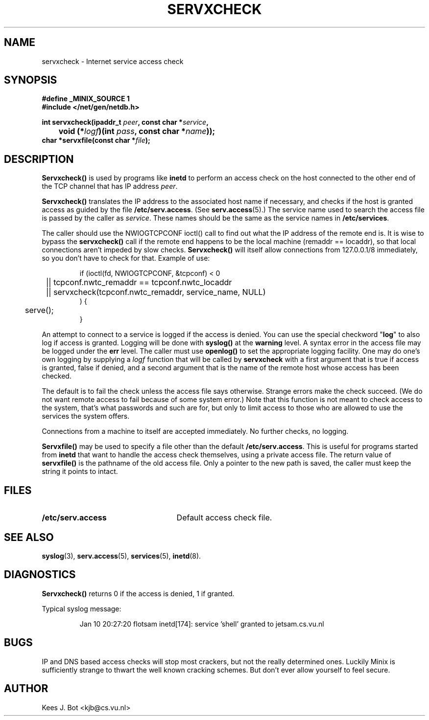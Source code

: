 .TH SERVXCHECK 3
.SH NAME
servxcheck \- Internet service access check
.SH SYNOPSIS
.ft B
.nf
#define _MINIX_SOURCE 1
#include </net/gen/netdb.h>

int servxcheck(ipaddr_t \fIpeer\fP, const char *\fIservice\fP,
	void (*\fIlogf\fP)(int \fIpass\fP, const char *\fIname\fP));
char *servxfile(const char *\fIfile\fP);
.fi
.ft R
.SH DESCRIPTION
.B Servxcheck()
is used by programs like
.B inetd
to perform an access check on the host connected to the other end of the TCP
channel that has IP address
.IR peer .
.PP
.B Servxcheck()
translates the IP address to the
associated host name if necessary, and checks if the host is granted access
as guided by the file
.BR /etc/serv.access .
(See
.BR serv.access (5).)
The service name used to search the access file is passed by the caller as
.IR service .
These names should be the same as the service names in
.BR /etc/services .
.PP
The caller should use the NWIOGTCPCONF ioctl() call to find out what the
IP address of the remote end is.  It is wise to bypass the
.B servxcheck()
call if the remote end happens to be the local machine (remaddr == locaddr),
so that local connections aren't impeded by slow checks.
.B Servxcheck()
will itself allow connections from 127.0.0.1/8 immediately, so you
don't have to check for that.  Example of use:
.PP
.RS
.nf
.ta +4n +4n +4n
if (ioctl(fd, NWIOGTCPCONF, &tcpconf) < 0
	|| tcpconf.nwtc_remaddr == tcpconf.nwtc_locaddr
	|| servxcheck(tcpconf.nwtc_remaddr, service_name, NULL)
) {
	serve();
}
.fi
.RE
.PP
An attempt to connect to a service is logged if the access is denied.  You
can use the special checkword "\fBlog\fP" to also log if access is granted.
Logging will be done with
.B syslog()
at the
.B warning
level.
A syntax error in the access file may be logged under the
.B err
level.
The caller must use
.B openlog()
to set the appropriate logging facility.  One may do one's own logging by
supplying a
.I logf
function that will be called by
.B servxcheck
with a first argument that is true if access is granted, false if
denied, and a second argument that is the name of the remote host whose
access has been checked.
.PP
The default is to fail the check unless the access file says otherwise.
Strange errors make the check succeed.  (We do not want
remote access to fail because of some system error.)  Note that this
function is not meant to check access to the system, that's what
passwords and such are for, but only to limit access to those who are
allowed to use the services the system offers.
.PP
Connections from a machine to itself are accepted immediately.  No further
checks, no logging.
.PP
.B Servxfile()
may be used to specify a file other than the default
.BR /etc/serv.access .
This is useful for programs started from
.B inetd
that want to handle the access check themselves, using a private access file.
The return value of
.B servxfile()
is the pathname of the old access file.  Only a pointer to the new path is
saved, the caller must keep the string it points to intact.
.SH FILES
.TP 25n
.B /etc/serv.access
Default access check file.
.SH "SEE ALSO"
.BR syslog (3),
.BR serv.access (5),
.BR services (5),
.BR inetd (8).
.SH DIAGNOSTICS
.B Servxcheck()
returns 0 if the access is denied, 1 if granted.
.PP
Typical syslog message:
.PP
.RS
Jan 10 20:27:20 flotsam inetd[174]: service 'shell' granted to jetsam.cs.vu.nl
.RE
.SH BUGS
IP and DNS based access checks will stop most crackers, but not the really
determined ones.  Luckily Minix is sufficiently strange to thwart the well
known cracking schemes.  But don't ever allow yourself to feel secure.
.SH AUTHOR
Kees J. Bot <kjb@cs.vu.nl>
